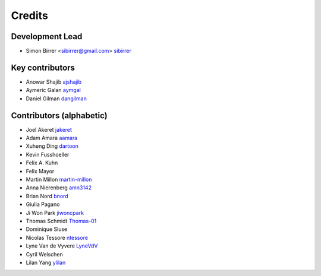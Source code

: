 =======
Credits
=======

Development Lead
----------------

* Simon Birrer <sibirrer@gmail.com> `sibirrer <https://github.com/sibirrer/>`_


Key contributors
----------------
* Anowar Shajib `ajshajib <https://github.com/ajshajib/>`_
* Aymeric Galan `aymgal <https://github.com/aymgal/>`_
* Daniel Gilman `dangilman <https://github.com/dangilman/>`_


Contributors (alphabetic)
-------------------------

* Joel Akeret `jakeret <https://github.com/jakeret/>`_
* Adam Amara `aamara <https://github.com/aamara/>`_
* Xuheng Ding `dartoon <https://github.com/dartoon/>`_
* Kevin Fusshoeller
* Felix A. Kuhn
* Felix Mayor
* Martin Millon `martin-millon <https://github.com/martin-millon/>`_
* Anna Nierenberg `amn3142 <https://github.com/amn3142/>`_
* Brian Nord `bnord <https://github.com/bnord/>`_
* Giulia Pagano
* Ji Won Park `jiwoncpark <https://github.com/jiwoncpark/>`_
* Thomas Schmidt `Thomas-01 <https://github.com/Thomas-01/>`_
* Dominique Sluse
* Nicolas Tessore `ntessore <https://github.com/ntessore/>`_
* Lyne Van de Vyvere `LyneVdV <https://github.com/LyneVdV/>`_
* Cyril Welschen
* Lilan Yang `ylilan <https://github.com/ylilan/>`_
